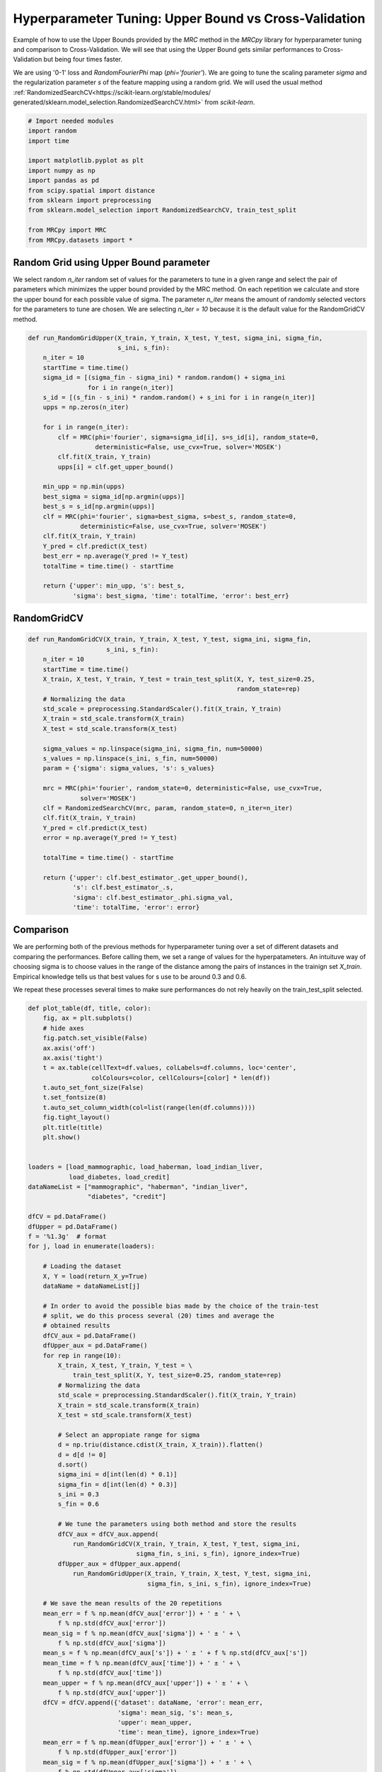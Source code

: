 
.. DO NOT EDIT.
.. THIS FILE WAS AUTOMATICALLY GENERATED BY SPHINX-GALLERY.
.. TO MAKE CHANGES, EDIT THE SOURCE PYTHON FILE:
.. "auto_examples/further_examples/plot_grid.py"
.. LINE NUMBERS ARE GIVEN BELOW.

.. only:: html

    .. note::
        :class: sphx-glr-download-link-note

        Click :ref:`here <sphx_glr_download_auto_examples_further_examples_plot_grid.py>`
        to download the full example code

.. rst-class:: sphx-glr-example-title

.. _sphx_glr_auto_examples_further_examples_plot_grid.py:


.. _grid:

Hyperparameter Tuning: Upper Bound vs Cross-Validation
==============================================================================

Example of how to use the Upper Bounds provided by the `MRC` method in the
`MRCpy` library for hyperparameter tuning and comparison to Cross-Validation.
We will see that using the Upper Bound gets similar performances to
Cross-Validation but being four times faster.

We are using '0-1' loss and `RandomFourierPhi`
map (`phi='fourier'`). We are going to tune the scaling parameter
`sigma` and the regularization parameter `s` of the
feature mapping using a random grid. We will used the usual method
:ref:`RandomizedSearchCV<https://scikit-learn.org/stable/modules/
generated/sklearn.model_selection.RandomizedSearchCV.html>`
from `scikit-learn`.

.. GENERATED FROM PYTHON SOURCE LINES 21-37

.. code-block:: default


    # Import needed modules
    import random
    import time

    import matplotlib.pyplot as plt
    import numpy as np
    import pandas as pd
    from scipy.spatial import distance
    from sklearn import preprocessing
    from sklearn.model_selection import RandomizedSearchCV, train_test_split

    from MRCpy import MRC
    from MRCpy.datasets import *









.. GENERATED FROM PYTHON SOURCE LINES 38-49

Random Grid using Upper Bound parameter
^^^^^^^^^^^^^^^^^^^^^^^^^^^^^^^^^^^^^^^
We select random `n_iter` random set of values for the parameters to tune in
a given range and select the pair of parameters which minimizes the upper
bound provided by the MRC method.
On each repetition we calculate and store the upper bound for each possible
value of sigma.
The parameter `n_iter` means the amount of randomly selected vectors for the
parameters to
tune are chosen. We are selecting `n_iter = 10` because it is the default
value for the RandomGridCV method.

.. GENERATED FROM PYTHON SOURCE LINES 49-80

.. code-block:: default



    def run_RandomGridUpper(X_train, Y_train, X_test, Y_test, sigma_ini, sigma_fin,
                            s_ini, s_fin):
        n_iter = 10
        startTime = time.time()
        sigma_id = [(sigma_fin - sigma_ini) * random.random() + sigma_ini
                    for i in range(n_iter)]
        s_id = [(s_fin - s_ini) * random.random() + s_ini for i in range(n_iter)]
        upps = np.zeros(n_iter)

        for i in range(n_iter):
            clf = MRC(phi='fourier', sigma=sigma_id[i], s=s_id[i], random_state=0,
                      deterministic=False, use_cvx=True, solver='MOSEK')
            clf.fit(X_train, Y_train)
            upps[i] = clf.get_upper_bound()

        min_upp = np.min(upps)
        best_sigma = sigma_id[np.argmin(upps)]
        best_s = s_id[np.argmin(upps)]
        clf = MRC(phi='fourier', sigma=best_sigma, s=best_s, random_state=0,
                  deterministic=False, use_cvx=True, solver='MOSEK')
        clf.fit(X_train, Y_train)
        Y_pred = clf.predict(X_test)
        best_err = np.average(Y_pred != Y_test)
        totalTime = time.time() - startTime

        return {'upper': min_upp, 's': best_s,
                'sigma': best_sigma, 'time': totalTime, 'error': best_err}









.. GENERATED FROM PYTHON SOURCE LINES 81-83

RandomGridCV
^^^^^^^^^^^^^^^^^^^^^^^^^^^^^^^^^^^^^^^

.. GENERATED FROM PYTHON SOURCE LINES 83-114

.. code-block:: default


    def run_RandomGridCV(X_train, Y_train, X_test, Y_test, sigma_ini, sigma_fin,
                         s_ini, s_fin):
        n_iter = 10
        startTime = time.time()
        X_train, X_test, Y_train, Y_test = train_test_split(X, Y, test_size=0.25,
                                                            random_state=rep)
        # Normalizing the data
        std_scale = preprocessing.StandardScaler().fit(X_train, Y_train)
        X_train = std_scale.transform(X_train)
        X_test = std_scale.transform(X_test)

        sigma_values = np.linspace(sigma_ini, sigma_fin, num=50000)
        s_values = np.linspace(s_ini, s_fin, num=50000)
        param = {'sigma': sigma_values, 's': s_values}

        mrc = MRC(phi='fourier', random_state=0, deterministic=False, use_cvx=True,
                  solver='MOSEK')
        clf = RandomizedSearchCV(mrc, param, random_state=0, n_iter=n_iter)
        clf.fit(X_train, Y_train)
        Y_pred = clf.predict(X_test)
        error = np.average(Y_pred != Y_test)

        totalTime = time.time() - startTime

        return {'upper': clf.best_estimator_.get_upper_bound(),
                's': clf.best_estimator_.s,
                'sigma': clf.best_estimator_.phi.sigma_val,
                'time': totalTime, 'error': error}









.. GENERATED FROM PYTHON SOURCE LINES 115-127

Comparison
^^^^^^^^^^^^^^^^^^^^^^^^^^^^^^^^^
We are performing both of the previous methods for hyperparameter tuning
over a set of different datasets and comparing the performances.
Before calling them, we set a range of values for the hyperpatameters.
An intuituve way of choosing sigma is to choose values in the range of the
distance among the pairs of instances in the trainign set `X_train`.
Empirical knowledge tells us that best values for s use to be around
0.3 and 0.6.

We repeat these processes several times to make sure performances do not
rely heavily on the train_test_split selected.

.. GENERATED FROM PYTHON SOURCE LINES 127-218

.. code-block:: default



    def plot_table(df, title, color):
        fig, ax = plt.subplots()
        # hide axes
        fig.patch.set_visible(False)
        ax.axis('off')
        ax.axis('tight')
        t = ax.table(cellText=df.values, colLabels=df.columns, loc='center',
                     colColours=color, cellColours=[color] * len(df))
        t.auto_set_font_size(False)
        t.set_fontsize(8)
        t.auto_set_column_width(col=list(range(len(df.columns))))
        fig.tight_layout()
        plt.title(title)
        plt.show()


    loaders = [load_mammographic, load_haberman, load_indian_liver,
               load_diabetes, load_credit]
    dataNameList = ["mammographic", "haberman", "indian_liver",
                    "diabetes", "credit"]

    dfCV = pd.DataFrame()
    dfUpper = pd.DataFrame()
    f = '%1.3g'  # format
    for j, load in enumerate(loaders):

        # Loading the dataset
        X, Y = load(return_X_y=True)
        dataName = dataNameList[j]

        # In order to avoid the possible bias made by the choice of the train-test
        # split, we do this process several (20) times and average the
        # obtained results
        dfCV_aux = pd.DataFrame()
        dfUpper_aux = pd.DataFrame()
        for rep in range(10):
            X_train, X_test, Y_train, Y_test = \
                train_test_split(X, Y, test_size=0.25, random_state=rep)
            # Normalizing the data
            std_scale = preprocessing.StandardScaler().fit(X_train, Y_train)
            X_train = std_scale.transform(X_train)
            X_test = std_scale.transform(X_test)

            # Select an appropiate range for sigma
            d = np.triu(distance.cdist(X_train, X_train)).flatten()
            d = d[d != 0]
            d.sort()
            sigma_ini = d[int(len(d) * 0.1)]
            sigma_fin = d[int(len(d) * 0.3)]
            s_ini = 0.3
            s_fin = 0.6

            # We tune the parameters using both method and store the results
            dfCV_aux = dfCV_aux.append(
                run_RandomGridCV(X_train, Y_train, X_test, Y_test, sigma_ini,
                                 sigma_fin, s_ini, s_fin), ignore_index=True)
            dfUpper_aux = dfUpper_aux.append(
                run_RandomGridUpper(X_train, Y_train, X_test, Y_test, sigma_ini,
                                    sigma_fin, s_ini, s_fin), ignore_index=True)

        # We save the mean results of the 20 repetitions
        mean_err = f % np.mean(dfCV_aux['error']) + ' ± ' + \
            f % np.std(dfCV_aux['error'])
        mean_sig = f % np.mean(dfCV_aux['sigma']) + ' ± ' + \
            f % np.std(dfCV_aux['sigma'])
        mean_s = f % np.mean(dfCV_aux['s']) + ' ± ' + f % np.std(dfCV_aux['s'])
        mean_time = f % np.mean(dfCV_aux['time']) + ' ± ' + \
            f % np.std(dfCV_aux['time'])
        mean_upper = f % np.mean(dfCV_aux['upper']) + ' ± ' + \
            f % np.std(dfCV_aux['upper'])
        dfCV = dfCV.append({'dataset': dataName, 'error': mean_err,
                            'sigma': mean_sig, 's': mean_s,
                            'upper': mean_upper,
                            'time': mean_time}, ignore_index=True)
        mean_err = f % np.mean(dfUpper_aux['error']) + ' ± ' + \
            f % np.std(dfUpper_aux['error'])
        mean_sig = f % np.mean(dfUpper_aux['sigma']) + ' ± ' + \
            f % np.std(dfUpper_aux['sigma'])
        mean_s = f % np.mean(dfUpper_aux['s']) + ' ± ' + \
            f % np.std(dfUpper_aux['s'])
        mean_time = f % np.mean(dfUpper_aux['time']) + ' ± ' + \
            f % np.std(dfUpper_aux['time'])
        mean_upper = f % np.mean(dfUpper_aux['upper']) + ' ± ' + \
            f % np.std(dfUpper_aux['upper'])
        dfUpper = dfUpper.append({'dataset': dataName, 'error': mean_err,
                                  'sigma': mean_sig, 's': mean_s,
                                  'upper': mean_upper,
                                  'time': mean_time}, ignore_index=True)








.. GENERATED FROM PYTHON SOURCE LINES 219-223

.. code-block:: default


    dfCV.style.set_caption('RandomGridCV Results').set_properties(
        **{'background-color': 'lightskyblue'}, subset=['error', 'time'])






.. raw:: html

    <div class="output_subarea output_html rendered_html output_result">
    <style  type="text/css" >
    #T_7b53e_row0_col1,#T_7b53e_row0_col4,#T_7b53e_row1_col1,#T_7b53e_row1_col4,#T_7b53e_row2_col1,#T_7b53e_row2_col4,#T_7b53e_row3_col1,#T_7b53e_row3_col4,#T_7b53e_row4_col1,#T_7b53e_row4_col4{
                background-color:  lightskyblue;
            }</style><table id="T_7b53e_" ><caption>RandomGridCV Results</caption><thead>    <tr>        <th class="blank level0" ></th>        <th class="col_heading level0 col0" >dataset</th>        <th class="col_heading level0 col1" >error</th>        <th class="col_heading level0 col2" >s</th>        <th class="col_heading level0 col3" >sigma</th>        <th class="col_heading level0 col4" >time</th>        <th class="col_heading level0 col5" >upper</th>    </tr></thead><tbody>
                    <tr>
                            <th id="T_7b53e_level0_row0" class="row_heading level0 row0" >0</th>
                            <td id="T_7b53e_row0_col0" class="data row0 col0" >mammographic</td>
                            <td id="T_7b53e_row0_col1" class="data row0 col1" >0.202 ± 0.0251</td>
                            <td id="T_7b53e_row0_col2" class="data row0 col2" >0.498 ± 0.0676</td>
                            <td id="T_7b53e_row0_col3" class="data row0 col3" >1.18 ± 0.0671</td>
                            <td id="T_7b53e_row0_col4" class="data row0 col4" >58.9 ± 3.77</td>
                            <td id="T_7b53e_row0_col5" class="data row0 col5" >0.205 ± 0.00875</td>
                </tr>
                <tr>
                            <th id="T_7b53e_level0_row1" class="row_heading level0 row1" >1</th>
                            <td id="T_7b53e_row1_col0" class="data row1 col0" >haberman</td>
                            <td id="T_7b53e_row1_col1" class="data row1 col1" >0.275 ± 0.0471</td>
                            <td id="T_7b53e_row1_col2" class="data row1 col2" >0.459 ± 0.0787</td>
                            <td id="T_7b53e_row1_col3" class="data row1 col3" >1.48 ± 0.00961</td>
                            <td id="T_7b53e_row1_col4" class="data row1 col4" >26.4 ± 2.45</td>
                            <td id="T_7b53e_row1_col5" class="data row1 col5" >0.257 ± 0.0171</td>
                </tr>
                <tr>
                            <th id="T_7b53e_level0_row2" class="row_heading level0 row2" >2</th>
                            <td id="T_7b53e_row2_col0" class="data row2 col0" >indian_liver</td>
                            <td id="T_7b53e_row2_col1" class="data row2 col1" >0.288 ± 0.0179</td>
                            <td id="T_7b53e_row2_col2" class="data row2 col2" >0.583 ± 1.11e-16</td>
                            <td id="T_7b53e_row2_col3" class="data row2 col3" >2.47 ± 0.0242</td>
                            <td id="T_7b53e_row2_col4" class="data row2 col4" >45.4 ± 7.76</td>
                            <td id="T_7b53e_row2_col5" class="data row2 col5" >0.299 ± 0.00604</td>
                </tr>
                <tr>
                            <th id="T_7b53e_level0_row3" class="row_heading level0 row3" >3</th>
                            <td id="T_7b53e_row3_col0" class="data row3 col0" >diabetes</td>
                            <td id="T_7b53e_row3_col1" class="data row3 col1" >0.273 ± 0.0387</td>
                            <td id="T_7b53e_row3_col2" class="data row3 col2" >0.525 ± 0.0412</td>
                            <td id="T_7b53e_row3_col3" class="data row3 col3" >2.39 ± 0.00601</td>
                            <td id="T_7b53e_row3_col4" class="data row3 col4" >60.8 ± 2.37</td>
                            <td id="T_7b53e_row3_col5" class="data row3 col5" >0.274 ± 0.0077</td>
                </tr>
                <tr>
                            <th id="T_7b53e_level0_row4" class="row_heading level0 row4" >4</th>
                            <td id="T_7b53e_row4_col0" class="data row4 col0" >credit</td>
                            <td id="T_7b53e_row4_col1" class="data row4 col1" >0.157 ± 0.0249</td>
                            <td id="T_7b53e_row4_col2" class="data row4 col2" >0.516 ± 0.0676</td>
                            <td id="T_7b53e_row4_col3" class="data row4 col3" >3.79 ± 0.0167</td>
                            <td id="T_7b53e_row4_col4" class="data row4 col4" >56.8 ± 2.21</td>
                            <td id="T_7b53e_row4_col5" class="data row4 col5" >0.171 ± 0.00793</td>
                </tr>
        </tbody></table>
    </div>
    <br />
    <br />

.. GENERATED FROM PYTHON SOURCE LINES 224-228

.. code-block:: default


    dfUpper.style.set_caption('RandomGridUpper Results').set_properties(
        **{'background-color': 'lightskyblue'}, subset=['error', 'time'])






.. raw:: html

    <div class="output_subarea output_html rendered_html output_result">
    <style  type="text/css" >
    #T_f43b3_row0_col1,#T_f43b3_row0_col4,#T_f43b3_row1_col1,#T_f43b3_row1_col4,#T_f43b3_row2_col1,#T_f43b3_row2_col4,#T_f43b3_row3_col1,#T_f43b3_row3_col4,#T_f43b3_row4_col1,#T_f43b3_row4_col4{
                background-color:  lightskyblue;
            }</style><table id="T_f43b3_" ><caption>RandomGridUpper Results</caption><thead>    <tr>        <th class="blank level0" ></th>        <th class="col_heading level0 col0" >dataset</th>        <th class="col_heading level0 col1" >error</th>        <th class="col_heading level0 col2" >s</th>        <th class="col_heading level0 col3" >sigma</th>        <th class="col_heading level0 col4" >time</th>        <th class="col_heading level0 col5" >upper</th>    </tr></thead><tbody>
                    <tr>
                            <th id="T_f43b3_level0_row0" class="row_heading level0 row0" >0</th>
                            <td id="T_f43b3_row0_col0" class="data row0 col0" >mammographic</td>
                            <td id="T_f43b3_row0_col1" class="data row0 col1" >0.193 ± 0.0239</td>
                            <td id="T_f43b3_row0_col2" class="data row0 col2" >0.335 ± 0.0223</td>
                            <td id="T_f43b3_row0_col3" class="data row0 col3" >1.53 ± 0.204</td>
                            <td id="T_f43b3_row0_col4" class="data row0 col4" >14.4 ± 0.833</td>
                            <td id="T_f43b3_row0_col5" class="data row0 col5" >0.198 ± 0.00903</td>
                </tr>
                <tr>
                            <th id="T_f43b3_level0_row1" class="row_heading level0 row1" >1</th>
                            <td id="T_f43b3_row1_col0" class="data row1 col0" >haberman</td>
                            <td id="T_f43b3_row1_col1" class="data row1 col1" >0.29 ± 0.0513</td>
                            <td id="T_f43b3_row1_col2" class="data row1 col2" >0.326 ± 0.0203</td>
                            <td id="T_f43b3_row1_col3" class="data row1 col3" >1.2 ± 0.198</td>
                            <td id="T_f43b3_row1_col4" class="data row1 col4" >6.63 ± 0.517</td>
                            <td id="T_f43b3_row1_col5" class="data row1 col5" >0.25 ± 0.0143</td>
                </tr>
                <tr>
                            <th id="T_f43b3_level0_row2" class="row_heading level0 row2" >2</th>
                            <td id="T_f43b3_row2_col0" class="data row2 col0" >indian_liver</td>
                            <td id="T_f43b3_row2_col1" class="data row2 col1" >0.288 ± 0.0179</td>
                            <td id="T_f43b3_row2_col2" class="data row2 col2" >0.312 ± 0.0164</td>
                            <td id="T_f43b3_row2_col3" class="data row2 col3" >2.41 ± 0.163</td>
                            <td id="T_f43b3_row2_col4" class="data row2 col4" >11.2 ± 1.58</td>
                            <td id="T_f43b3_row2_col5" class="data row2 col5" >0.293 ± 0.00605</td>
                </tr>
                <tr>
                            <th id="T_f43b3_level0_row3" class="row_heading level0 row3" >3</th>
                            <td id="T_f43b3_row3_col0" class="data row3 col0" >diabetes</td>
                            <td id="T_f43b3_row3_col1" class="data row3 col1" >0.268 ± 0.0165</td>
                            <td id="T_f43b3_row3_col2" class="data row3 col2" >0.333 ± 0.0197</td>
                            <td id="T_f43b3_row3_col3" class="data row3 col3" >2.5 ± 0.225</td>
                            <td id="T_f43b3_row3_col4" class="data row3 col4" >15.9 ± 0.608</td>
                            <td id="T_f43b3_row3_col5" class="data row3 col5" >0.261 ± 0.00626</td>
                </tr>
                <tr>
                            <th id="T_f43b3_level0_row4" class="row_heading level0 row4" >4</th>
                            <td id="T_f43b3_row4_col0" class="data row4 col0" >credit</td>
                            <td id="T_f43b3_row4_col1" class="data row4 col1" >0.15 ± 0.0245</td>
                            <td id="T_f43b3_row4_col2" class="data row4 col2" >0.325 ± 0.0211</td>
                            <td id="T_f43b3_row4_col3" class="data row4 col3" >4.05 ± 0.248</td>
                            <td id="T_f43b3_row4_col4" class="data row4 col4" >15.1 ± 0.661</td>
                            <td id="T_f43b3_row4_col5" class="data row4 col5" >0.16 ± 0.00695</td>
                </tr>
        </tbody></table>
    </div>
    <br />
    <br />

.. GENERATED FROM PYTHON SOURCE LINES 229-243

Results
^^^^^^^^^^^^^^^^^^^^^^^^^^^^^^^^^
Comparing the resulting tables above we notice that both methods:
RandomGridCV and Random Grid using Upper bounds are really similar in
performance, one can do better than the other depending on the datasets but
have overall the same error range.

Furthermore we can see how using the Upper bounds results in a great
improvement in the running time being around 4 times quicker than
the usual RandomGrid method.

We note that in every dataset the optimum value for the parameter s seems
to be  always around 0.3, that is why this value has been chosen to be
the default value for the library.


.. rst-class:: sphx-glr-timing

   **Total running time of the script:** ( 51 minutes  56.457 seconds)


.. _sphx_glr_download_auto_examples_further_examples_plot_grid.py:


.. only :: html

 .. container:: sphx-glr-footer
    :class: sphx-glr-footer-example



  .. container:: sphx-glr-download sphx-glr-download-python

     :download:`Download Python source code: plot_grid.py <plot_grid.py>`



  .. container:: sphx-glr-download sphx-glr-download-jupyter

     :download:`Download Jupyter notebook: plot_grid.ipynb <plot_grid.ipynb>`


.. only:: html

 .. rst-class:: sphx-glr-signature

    `Gallery generated by Sphinx-Gallery <https://sphinx-gallery.github.io>`_
